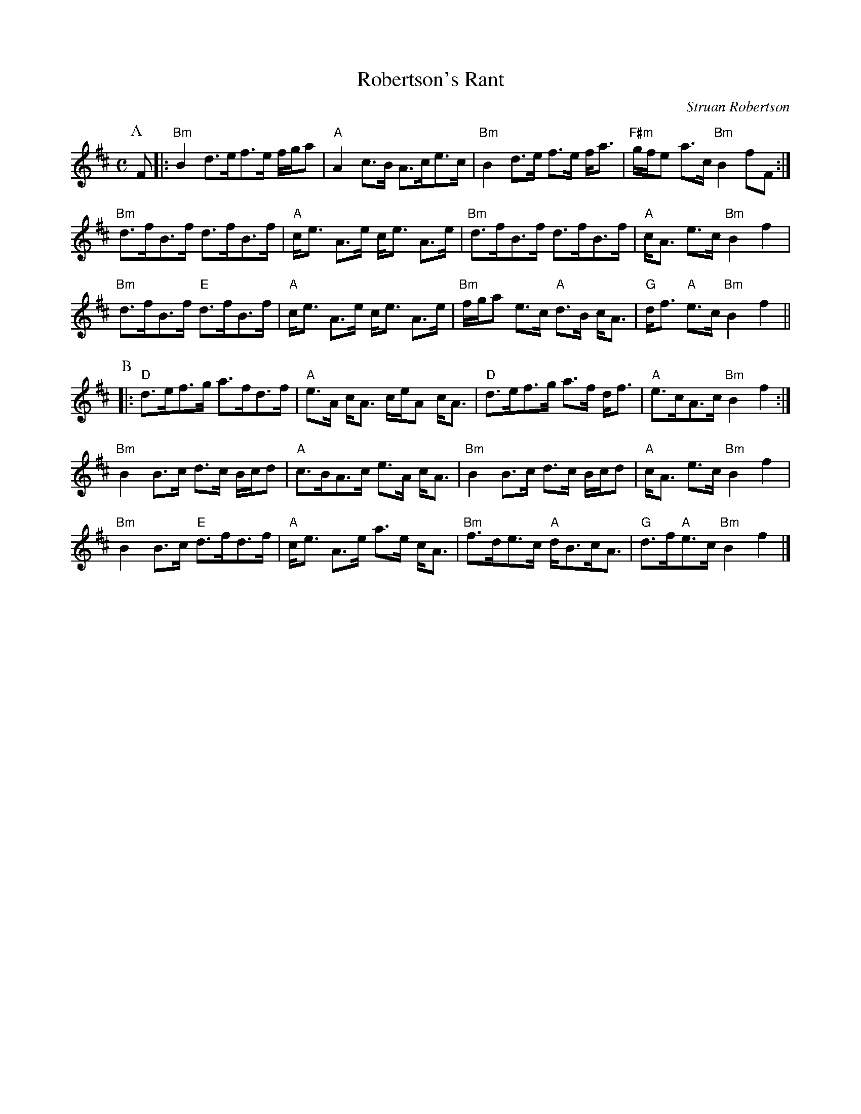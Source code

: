 X:344
T:Robertson's Rant
R:strathspey
C:Struan Robertson
S:Susie Petrov - Her Book of Music
M:C
L:1/8
K:EDor
P: A
F |: \
"Bm" B2 d>ef>e  f/g/a  | "A" A2 c>B  A>ce>c  | "Bm" B2 d>e f>e f<a | "F#m" g/f/e a>c "Bm" B2 fF :|
"Bm" d>fB>f     d>fB>f | "A" c<e A>e c<e A>e | "Bm" d>fB>f d>fB>f  | "A"c<A e>c   "Bm" B2 f2  |
"Bm" d>fB>f "E" d>fB>f | "A" c<e A>e c<e A>e | "Bm" f/g/a e>c "A" d>B c<A | "G" d<f "A" e>c "Bm" B2 f2 ||
P:B
|: \
"D"  d>ef>g     a>fd>f    | "A" e>A c<A c/e/A c<A | "D"  d>ef>g a>f d<f | "A"  e>cA>c  "Bm" B2 f2 :|
"Bm" B2 B>c     d>c B/c/d | "A" c>BA>c e>A c<A    | "Bm" B2 B>c d>c B/c/d  | "A"  c<A e>c "Bm" B2 f2  |
"Bm" B2 B>c "E" d>fd>f    | "A" c<e A>e a>e c<A   | "Bm" f>de>c "A" d<Bc<A | "G" d>f"A"e>c "Bm" B2 f2 |]
